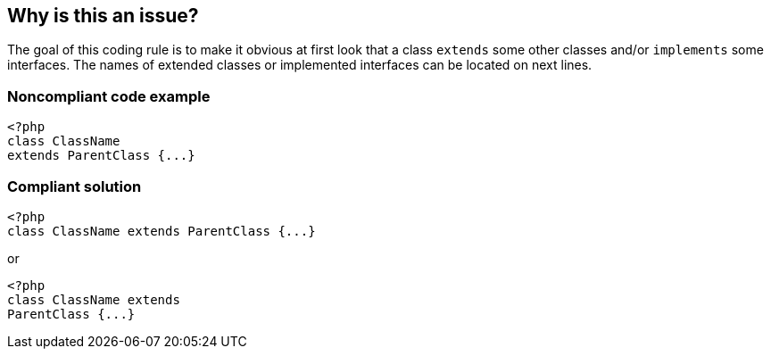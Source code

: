 == Why is this an issue?

The goal of this coding rule is to make it obvious at first look that a class ``++extends++`` some other classes and/or ``++implements++`` some interfaces. The names of extended classes or implemented interfaces can be located on next lines. 


=== Noncompliant code example

[source,text]
----
<?php
class ClassName 
extends ParentClass {...}
----


=== Compliant solution

[source,text]
----
<?php
class ClassName extends ParentClass {...}
----

or 


[source,text]
----
<?php
class ClassName extends 
ParentClass {...}
----

